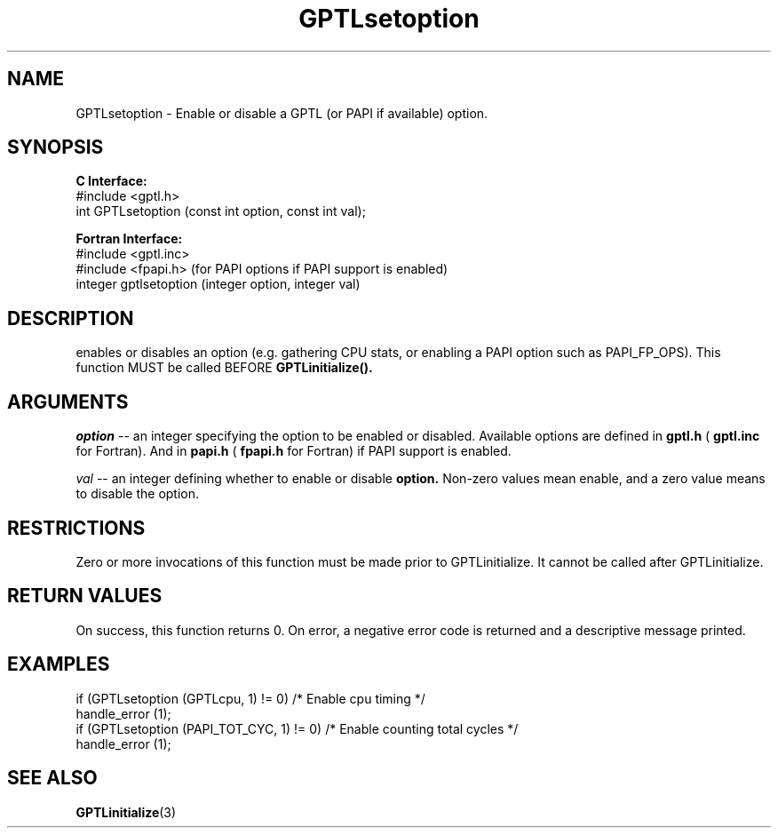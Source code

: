 .\" $Id: GPTLsetoption.3,v 1.2 2007-04-17 20:09:03 rosinski Exp $
.TH GPTLsetoption 3 "February, 2007" "GPTL"

.SH NAME
GPTLsetoption \- Enable or disable a GPTL (or PAPI if available) option.

.SH SYNOPSIS
.B C Interface:
.nf
#include <gptl.h>
int GPTLsetoption (const int option, const int val);
.fi

.B Fortran Interface:
.nf
#include <gptl.inc>
#include <fpapi.h> (for PAPI options if PAPI support is enabled)
integer gptlsetoption (integer option, integer val)
.fi

.SH DESCRIPTION
enables or disables an option (e.g. gathering CPU stats, or enabling a PAPI
option such as PAPI_FP_OPS).  This function MUST be called BEFORE
.B GPTLinitialize().

.SH ARGUMENTS
.I "option"
--  an integer specifying the option to be enabled or disabled.  Available
options are defined in
.B gptl.h
(
.B gptl.inc
for Fortran).  And in 
.B papi.h
(
.B fpapi.h
for Fortran) if PAPI support is enabled.
.BR
.LP
.I val
-- an integer defining whether to enable or disable
.BR option.
Non-zero values mean enable, and a zero value means to disable the option.

.SH RESTRICTIONS
Zero or more invocations of this function must be made prior to
GPTLinitialize. It cannot be called after GPTLinitialize.

.SH RETURN VALUES
On success, this function returns 0.
On error, a negative error code is returned and a descriptive message
printed. 

.SH EXAMPLES
.nf         
.if t .ft CW

if (GPTLsetoption (GPTLcpu, 1) != 0)        /* Enable cpu timing */
  handle_error (1);
if (GPTLsetoption (PAPI_TOT_CYC, 1) != 0)   /* Enable counting total cycles */
  handle_error (1);

.if t .ft P
.fi

.SH SEE ALSO
.BR GPTLinitialize "(3)" 
